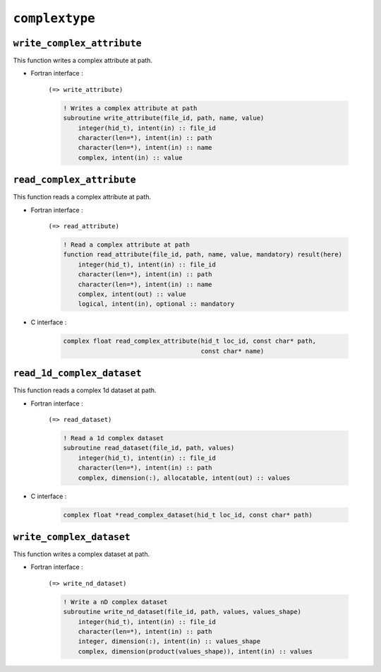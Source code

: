 .. _complextype:

``complextype``
===============

``write_complex_attribute``
---------------------------

This function writes a complex attribute at path.

* Fortran interface :

    ``(=> write_attribute)``

    .. code-block:: fortran

        ! Writes a complex attribute at path
        subroutine write_attribute(file_id, path, name, value)
            integer(hid_t), intent(in) :: file_id
            character(len=*), intent(in) :: path
            character(len=*), intent(in) :: name
            complex, intent(in) :: value



``read_complex_attribute``
--------------------------

This function reads a complex attribute at path.

* Fortran interface :

    ``(=> read_attribute)``

    .. code-block:: fortran

        ! Read a complex attribute at path
        function read_attribute(file_id, path, name, value, mandatory) result(here)
            integer(hid_t), intent(in) :: file_id
            character(len=*), intent(in) :: path
            character(len=*), intent(in) :: name
            complex, intent(out) :: value
            logical, intent(in), optional :: mandatory

* C interface :

    .. code-block:: c

        complex float read_complex_attribute(hid_t loc_id, const char* path,
                                             const char* name)

``read_1d_complex_dataset``
---------------------------

This function reads a complex 1d dataset at path.

* Fortran interface :

    ``(=> read_dataset)``

    .. code-block:: fortran

        ! Read a 1d complex dataset
        subroutine read_dataset(file_id, path, values)
            integer(hid_t), intent(in) :: file_id
            character(len=*), intent(in) :: path
            complex, dimension(:), allocatable, intent(out) :: values

* C interface :

    .. code-block:: c
    
        complex float *read_complex_dataset(hid_t loc_id, const char* path)


``write_complex_dataset``
-------------------------

This function writes a complex dataset at path.

* Fortran interface :

    ``(=> write_nd_dataset)``

    .. code-block:: fortran

        ! Write a nD complex dataset
        subroutine write_nd_dataset(file_id, path, values, values_shape)
            integer(hid_t), intent(in) :: file_id
            character(len=*), intent(in) :: path
            integer, dimension(:), intent(in) :: values_shape
            complex, dimension(product(values_shape)), intent(in) :: values



